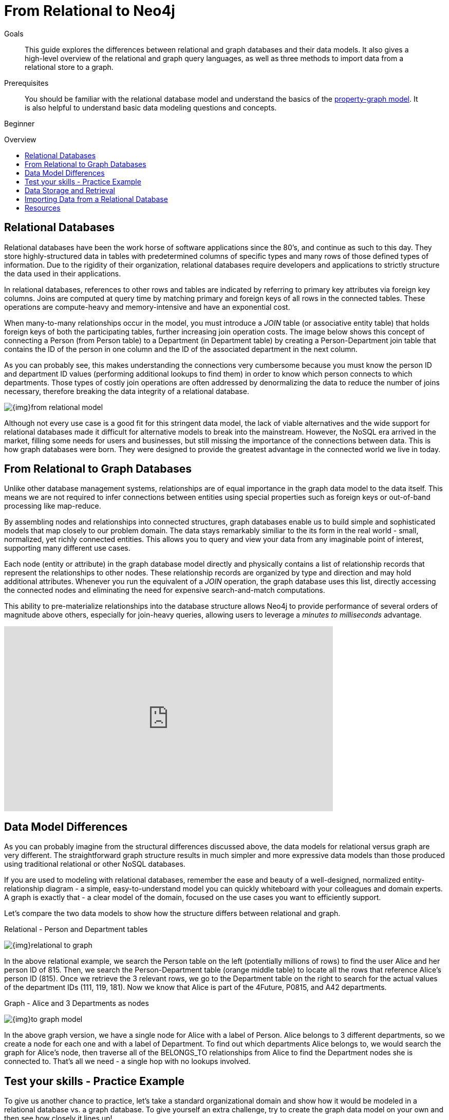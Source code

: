 = From Relational to Neo4j
:slug: graph-db-vs-rdbms
:level: Beginner
:toc:
:toc-placement!:
:toc-title: Overview
:toclevels: 1
:section: What is Neo4j
:section-link: get-started

.Goals
[abstract]
This guide explores the differences between relational and graph databases and their data models.
It also gives a high-level overview of the relational and graph query languages, as well as three methods to import data from a relational store to a graph.

.Prerequisites
[abstract]
You should be familiar with the relational database model and understand the basics of the link:/developer/get-started/graph-database#property-graph[property-graph model].
It is also helpful to understand basic data modeling questions and concepts.

[role=expertise]
{level}

toc::[]


== Relational Databases

Relational databases have been the work horse of software applications since the 80's, and continue as such to this day.
They store highly-structured data in tables with predetermined columns of specific types and many rows of those defined types of information.
Due to the rigidity of their organization, relational databases require developers and applications to strictly structure the data used in their applications.

In relational databases, references to other rows and tables are indicated by referring to primary key attributes via foreign key columns.
Joins are computed at query time by matching primary and foreign keys of all rows in the connected tables.
These operations are compute-heavy and memory-intensive and have an exponential cost.

When many-to-many relationships occur in the model, you must introduce a _JOIN_ table (or associative entity table) that holds foreign keys of both the participating tables, further increasing join operation costs.
The image below shows this concept of connecting a Person (from Person table) to a Department (in Department table) by creating a Person-Department join table that contains the ID of the person in one column and the ID of the associated department in the next column.

As you can probably see, this makes understanding the connections very cumbersome because you must know the person ID and department ID values (performing additional lookups to find them) in order to know which person connects to which departments. 
Those types of costly join operations are often addressed by denormalizing the data to reduce the number of joins necessary, therefore breaking the data integrity of a relational database.

image::{img}from_relational_model.png[]

Although not every use case is a good fit for this stringent data model, the lack of viable alternatives and the wide support for relational databases made it difficult for alternative models to break into the mainstream.
However, the NoSQL era arrived in the market, filling some needs for users and businesses, but still missing the importance of the connections between data.
This is how graph databases were born.
They were designed to provide the greatest advantage in the connected world we live in today.


== From Relational to Graph Databases

Unlike other database management systems, relationships are of equal importance in the graph data model to the data itself.
This means we are not required to infer connections between entities using special properties such as foreign keys or out-of-band processing like map-reduce.

By assembling nodes and relationships into connected structures, graph databases enable us to build simple and sophisticated models that map closely to our problem domain.
The data stays remarkably similiar to the its form in the real world - small, normalized, yet richly connected entities.
This allows you to query and view your data from any imaginable point of interest, supporting many different use cases.

Each node (entity or attribute) in the graph database model directly and physically contains a list of relationship records that represent the relationships to other nodes.
These relationship records are organized by type and direction and may hold additional attributes.
Whenever you run the equivalent of a _JOIN_ operation, the graph database uses this list, directly accessing the connected nodes and eliminating the need for expensive search-and-match computations.

This ability to pre-materialize relationships into the database structure allows Neo4j to provide performance of several orders of magnitude above others, especially for join-heavy queries, allowing users to leverage a _minutes to milliseconds_ advantage.


++++
<iframe width="640" height="360" src="https://www.youtube.com/embed/NO3C-CWykkY?start=294" frameborder="0" allowfullscreen></iframe>
++++


== Data Model Differences

As you can probably imagine from the structural differences discussed above, the data models for relational versus graph are very different.
The straightforward graph structure results in much simpler and more expressive data models than those produced using traditional relational or other NoSQL databases.

If you are used to modeling with relational databases, remember the ease and beauty of a well-designed, normalized entity-relationship diagram - a simple, easy-to-understand model you can quickly whiteboard with your colleagues and domain experts.
A graph is exactly that - a clear model of the domain, focused on the use cases you want to efficiently support.

Let's compare the two data models to show how the structure differs between relational and graph.

.Relational - Person and Department tables
image:{img}relational_to_graph.png[]

In the above relational example, we search the Person table on the left (potentially millions of rows) to find the user Alice and her person ID of 815. Then, we search the Person-Department table (orange middle table) to locate all the rows that reference Alice's person ID (815). Once we retrieve the 3 relevant rows, we go to the Department table on the right to search for the actual values of the department IDs (111, 119, 181).
Now we know that Alice is part of the 4Future, P0815, and A42 departments.

.Graph - Alice and 3 Departments as nodes
image:{img}to_graph_model.png[]

In the above graph version, we have a single node for Alice with a label of Person.
Alice belongs to 3 different departments, so we create a node for each one and with a label of Department.
To find out which departments Alice belongs to, we would search the graph for Alice's node, then traverse all of the BELONGS_TO relationships from Alice to find the Department nodes she is connected to.
That's all we need - a single hop with no lookups involved.


== Test your skills - Practice Example

To give us another chance to practice, let's take a standard organizational domain and show how it would be modeled in a relational database vs. a graph database. To give yourself an extra challenge, try to create the graph data model on your own and then see how closely it lines up!

.Organizational Domain - Relational Model
image:{img}organization_relational.png[]


=== Data Model Transformation Tips

Here are some tips that help you with the transformation of the relational diagram above:

- *_Table to Node Label_* - each entity table in the relational model becomes a label on nodes in the graph model.
- *_Row to Node_* - each row in a relational entity table becomes a node in the graph.
- *_Column to Node Property_* - columns (fields) on the relational tables become node properties in the graph.
- *_Business primary keys only_* - remove technical primary keys, keep business primary keys.
- *_Add Constraints/Indexes_* - add unique constraints for business primary keys, add indexes for frequent lookup attributes.
- *_Foreign keys to Relationships_* - replace foreign keys to the other table with relationships, remove them afterwards.
- *_No defaults_* - remove data with default values, no need to store those.
- *_Clean up data_* - duplicate data in denormalized tables might have to be pulled out into separate nodes to get a cleaner model.
- *_Index Columns to Array_* - indexed column names (like email1, email2, email3) might indicate an array property.
- *_Join tables to Relationships_* - join tables are transformed into relationships, columns on those tables become relationship properties

.Answer: Organizational Domain - Graph Model
image:{img}organization_graph.png[]

It is important to have an basic understanding of the graph model before you start to import data, as it becomes easier to hydrate that model or adjust it later, as needs change.


== Data Storage and Retrieval

Querying relational databases is easy with SQL - a declarative query language that allows both easy ad-hoc querying in a database tool, as well as use-case-specific querying from application code.
Even object-relational mappers (ORMs) use SQL under the hood to talk to the database.

Do graph databases have something similar?
Yes!

Cypher, Neo4j's declarative graph query language, is built on the basic concepts and clauses of SQL but has a lot of additional graph-specific functionality to make it easy to work with your graph model.
It allows you to query and update the graph structures with concise statements.
Cypher is centered around the graph patterns that are core to your use-cases, allowing visual representations of the data through the Cypher query syntax.

If you have ever tried to write a SQL statement with a large number of joins, you know that you quickly lose sight of what the query actually does because of all the technical noise in SQL syntax.

In Cypher, the syntax remains clean and focused on domain components and the connections among them, expressing the pattern to find or create data more visually and clearly.
Other clauses outside of the basic pattern matching look very similar to SQL, as Cypher was built on the predecessor language's foundations.

We will cover Cypher query language syntax in an upcoming guide, but let us look at a brief example of how a SQL query differs from a Cypher query.
In the organizational domain from our data modeling example above, what would a SQL statement that *lists the employees in the IT Department* look like, and how does it compare to the Cypher statement?

.SQL Statement
[source,sql]
----
SELECT name FROM Person
LEFT JOIN Person_Department
  ON Person.Id = Person_Department.PersonId
LEFT JOIN Department
  ON Department.Id = Person_Department.DepartmentId
WHERE Department.name = "IT Department"
----

.Cypher Statement
[source,cypher]
----
MATCH (p:Person)<-[:WORKS_AT]-(d:Dept)
WHERE d.name = "IT Department"
RETURN p.name
----

****
[NOTE]
You can find more about Cypher syntax in the upcoming guides for the https://neo4j.com/developer/cypher/[Cypher Query Language^] and transitioning https://neo4j.com/developer/guide-sql-to-cypher/[from SQL to Cypher^].
****


== Importing Data from a Relational Database

When you have a good understanding of your graph data model and feel that it accurately represents the data as it exists today, you are ready to transfer the data from the relational structure to a graph!

There are 3 main approaches to moving relational data to a graph.
We will briefly cover how each operates here, but a more detailed walkthrough is in the linked pages.

*1)* https://neo4j.com/developer/guide-import-csv/[LOAD CSV^]: possibly the simplest way to import data from your relational database. 
Requires a dump of individual entity-tables and join-tables formatted as CSV files.

*2)* https://neo4j-contrib.github.io/neo4j-apoc-procedures/[APOC^]: Awesome Procedures on Cypher.
Created as an extension library to provide common procedures and functions to developers.
Useful procedures include apoc.load.jdbc, apoc.load.csv, apoc.load.json, and others.

*3)* https://neo4j.com/blog/neo4j-etl-1-2-0-release-whats-new-and-demo/[ETL Tool^]: internally-built UI tool that translates relational to graph from a JDBC connection.
Allows bulk data import for large data sets with a fast performance and simple user experience.


== Resources
* https://neo4j.com/resources/rdbms-developer-graph-white-paper/[Free eBook: Relational to Graph^]
* https://dzone.com/refcardz/from-relational-to-graph-a-developers-guide[DZone Refcard: From Relational to Graph^]
* https://neo4j.com/developer/guide-importing-data-and-etl/[Guide: Data Import^]
* https://neo4j.com/docs/developer-manual/3.4/cypher/clauses/load-csv/[Developer Manual: LOAD CSV^]
* https://medium.com/neo4j/tap-into-hidden-connections-translating-your-relational-data-to-graph-d3a2591d4026[Neo4j ETL Tool^]